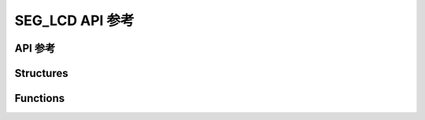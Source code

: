 .. _label_api_seg_lcd:

===================
SEG_LCD API 参考
===================

API 参考
------------------

Structures
----------------------

.. doxygengroup:: WM_DRV_SEG_LCD_Structures
    :project: wm-iot-sdk-apis
    :content-only:
    :members:

Functions
----------------------

.. doxygengroup:: WM_DRV_SEG_LCD_Functions
    :project: wm-iot-sdk-apis
    :content-only:

